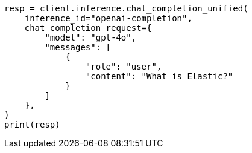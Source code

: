 // This file is autogenerated, DO NOT EDIT
// inference/chat-completion-inference.asciidoc:305

[source, python]
----
resp = client.inference.chat_completion_unified(
    inference_id="openai-completion",
    chat_completion_request={
        "model": "gpt-4o",
        "messages": [
            {
                "role": "user",
                "content": "What is Elastic?"
            }
        ]
    },
)
print(resp)
----
